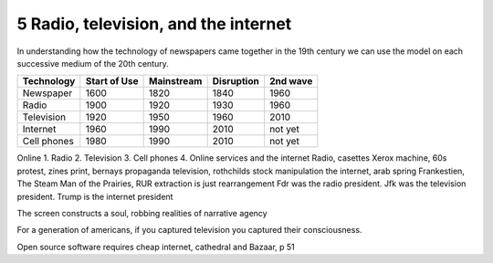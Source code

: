 5 Radio, television, and the internet
-------------------------------------

In understanding how the technology of newspapers came together in the 19th century we can use the model on each successive medium of the 20th century.


=========== ============  ==========  ==========  ========
Technology  Start of Use  Mainstream  Disruption  2nd wave
=========== ============  ==========  ==========  ========
Newspaper   1600          1820        1840        1960
Radio       1900          1920        1930        1960
Television  1920          1950        1960        2010
Internet    1960          1990        2010        not yet
Cell phones 1980          1990        2010        not yet
=========== ============  ==========  ==========  ========

Online 
1. Radio
2. Television
3. Cell phones
4. Online services and the internet
Radio, casettes
Xerox machine, 60s protest, zines
print, bernays propaganda
television, rothchilds stock manipulation
the internet, arab spring
Frankestien, The Steam Man of the Prairies, RUR 
extraction is just rearrangement
Fdr was the radio president. Jfk was the television president. Trump is the internet president


The screen constructs a soul, robbing realities of narrative agency

For a generation of americans, if you captured television you captured their consciousness.


Open source software requires cheap internet, cathedral and Bazaar, p 51
